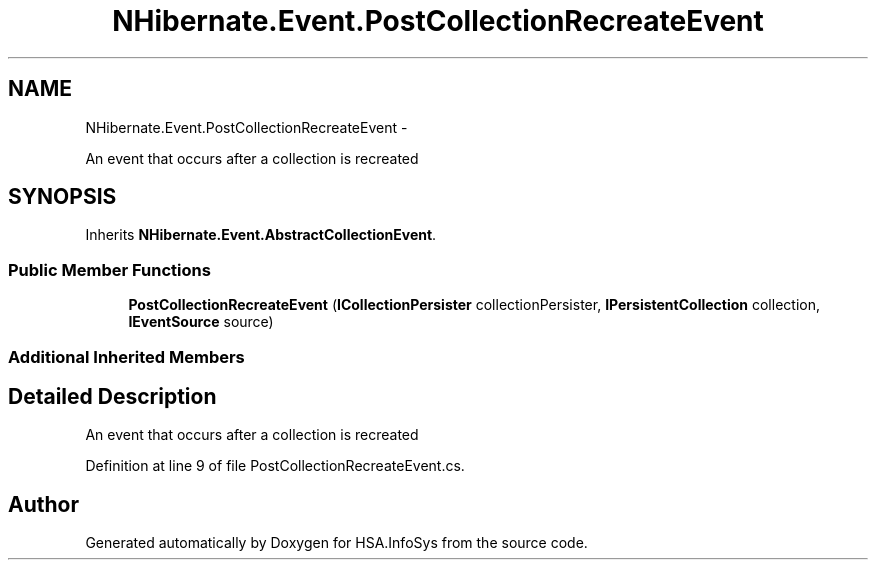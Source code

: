 .TH "NHibernate.Event.PostCollectionRecreateEvent" 3 "Fri Jul 5 2013" "Version 1.0" "HSA.InfoSys" \" -*- nroff -*-
.ad l
.nh
.SH NAME
NHibernate.Event.PostCollectionRecreateEvent \- 
.PP
An event that occurs after a collection is recreated  

.SH SYNOPSIS
.br
.PP
.PP
Inherits \fBNHibernate\&.Event\&.AbstractCollectionEvent\fP\&.
.SS "Public Member Functions"

.in +1c
.ti -1c
.RI "\fBPostCollectionRecreateEvent\fP (\fBICollectionPersister\fP collectionPersister, \fBIPersistentCollection\fP collection, \fBIEventSource\fP source)"
.br
.in -1c
.SS "Additional Inherited Members"
.SH "Detailed Description"
.PP 
An event that occurs after a collection is recreated 


.PP
Definition at line 9 of file PostCollectionRecreateEvent\&.cs\&.

.SH "Author"
.PP 
Generated automatically by Doxygen for HSA\&.InfoSys from the source code\&.
